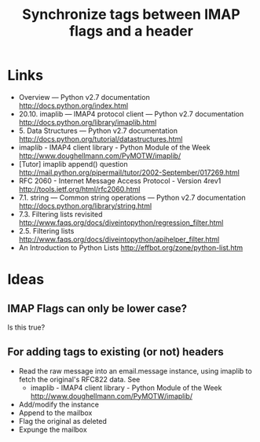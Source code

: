 #+TITLE: Synchronize tags between IMAP flags and a header
#+FILETAGS: @project:@tagging

* Links
  - Overview — Python v2.7 documentation
    http://docs.python.org/index.html
  - 20.10. imaplib — IMAP4 protocol client — Python v2.7 documentation
    http://docs.python.org/library/imaplib.html
  - 5. Data Structures — Python v2.7 documentation
    http://docs.python.org/tutorial/datastructures.html
  - imaplib - IMAP4 client library - Python Module of the Week
    http://www.doughellmann.com/PyMOTW/imaplib/
  - [Tutor] imaplib append() question
    http://mail.python.org/pipermail/tutor/2002-September/017269.html
  - RFC 2060 - Internet Message Access Protocol - Version 4rev1
    http://tools.ietf.org/html/rfc2060.html
  - 7.1. string — Common string operations — Python v2.7 documentation
    http://docs.python.org/library/string.html
  - 7.3. Filtering lists revisited
    http://www.faqs.org/docs/diveintopython/regression_filter.html
  - 2.5. Filtering lists
    http://www.faqs.org/docs/diveintopython/apihelper_filter.html
  - An Introduction to Python Lists
    http://effbot.org/zone/python-list.htm

* Ideas
** IMAP Flags can only be lower case?
   Is this true?
** For adding tags to existing (or not) headers
   - Read the raw message into an email.message instance, using
     imaplib to fetch the original's RFC822 data.
     See
     - imaplib - IMAP4 client library - Python Module of the Week
       http://www.doughellmann.com/PyMOTW/imaplib/
   - Add/modify the instance
   - Append to the mailbox
   - Flag the original as deleted
   - Expunge the mailbox
